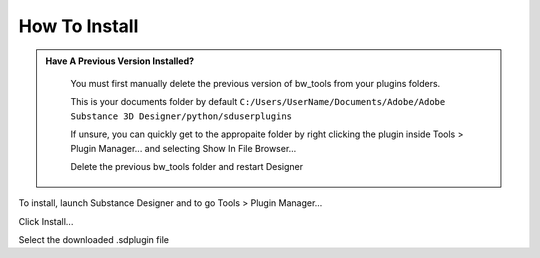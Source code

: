 How To Install
==============

.. admonition:: Have A Previous Version Installed?
   :class: important

    You must first manually delete the previous version of bw_tools from your plugins folders.

    This is your documents folder by default
    ``C:/Users/UserName/Documents/Adobe/Adobe Substance 3D Designer/python/sduserplugins``

    If unsure, you can quickly get to the appropaite folder by right clicking the plugin inside Tools > Plugin Manager... and selecting Show In File Browser...

    Delete the previous bw_tools folder and restart Designer

To install, launch Substance Designer and to go Tools > Plugin Manager...

.. image:: images/install/plugin_generator.jpg

Click Install...

.. image:: images/install/install_btn.jpg

Select the downloaded .sdplugin file


